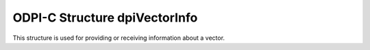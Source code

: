 .. _dpiVectorInfo:

ODPI-C Structure dpiVectorInfo
-------------------------------

This structure is used for providing or receiving information about a vector.

.. member:: uint8_t dpiVectorInfo.format

    Specifies the storage format for the vector. It should be one of the values
    from the enumeration :ref:`dpiVectorFormat<dpiVectorFormat>`.

.. member:: uint32_t dpiVectorInfo.numDimensions

    Specifies the number of dimensions the vector contains.

.. member:: uint8_t dpiVectorInfo.dimensionSize

    Specifies the size (in bytes) of each dimension of the vector. This value
    does not need to be specified on input but is populated on output as a
    convenience.

.. member:: dpiVectorDimensionBuffer dpiVectorInfo.dimensions

    Specifies the buffer for the dimensions. On input the buffer must remain
    valid for the duration of the call into ODPI-C. On output the buffer will
    remain valid as long as the vector object remains valid and the contents of
    the vector are not changed. See the
    :ref:`dpiVectorDimensionBuffer<dpiVectorDimensionBuffer>` union for more
    information.

    For dense vectors, the length of this array is defined by the
    :member:`~dpiVectorInfo.numDimensions` member. For sparse vectors, the
    length of this array is defined by the
    :member:`~dpiVectorInfo.numSparseValues` member.

.. member:: uint32_t dpiVectorInfo.numSparseValues

    Specifies the number of values that a sparse vector contains that are
    non-zero. If this value is 0, the vector is considered a dense vector.

.. member:: uint32_t* dpiVectorInfo.sparseIndices

    Specifies an array of sparse vector indices. Each element in this array is
    the index of a non-zero value in the vector. The length of this array is
    defined by the :member:`~dpiVectorInfo.numSparseValues` member. If the
    vector is not a sparse vector, this value will be NULL.
